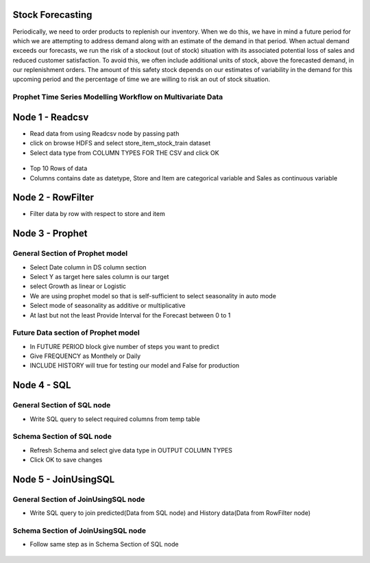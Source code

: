 Stock Forecasting
=================

Periodically, we need to order products to replenish our inventory. When we do this, we have in mind a future period for which we are attempting to address demand along with an estimate of the demand in that period.
When actual demand exceeds our forecasts, we run the risk of a stockout (out of stock) situation with its associated potential loss of sales and reduced customer satisfaction. To avoid this, we often include additional units of stock, above the forecasted demand, in our replenishment orders. The amount of this safety stock depends on our estimates of variability in the demand for this upcoming period and the percentage of time we are willing to risk an out of stock situation.


Prophet Time Series Modelling Workflow on Multivariate Data
-----------------------------------------------------------

.. figure:: ../../_assets/tutorials/time-series/STOCK_WORKFLOW.png
   :alt: Stock Forecasting
   :align: center
   :width: 60%


Node 1 - Readcsv
=================


* Read data from using Readcsv node by passing path

* click on browse HDFS and select store_item_stock_train dataset

* Select data type from COLUMN TYPES FOR THE CSV and click OK


.. figure:: ../../_assets/tutorials/time-series/read_csv.png
   :alt: Stock Forecasting
   :align: center
   :width: 60%



* Top 10 Rows of data
* Columns contains date as datetype, Store and Item are categorical variable and Sales as continuous variable


.. figure:: ../../_assets/tutorials/time-series/store_top_10.png
   :alt: Stock Forecasting
   :align: center
   :width: 60%

Node 2 - RowFilter
=================

* Filter data by row with respect to store and item

.. figure:: ../../_assets/tutorials/time-series/Row_filter.png
   :alt: Stock Forecasting
   :align: center
   :width: 60%
   
Node 3 - Prophet
=================

General Section of Prophet model
----------------------------------

* Select Date column in DS column section
* Select Y as target here sales column is our target
* select Growth as linear or Logistic
* We are using prophet model so that is self-sufficient to select seasonality in auto mode
* Select mode of seasonality as additive or multiplicative
* At last but not the least Provide Interval for the Forecast between 0 to 1

.. figure:: ../../_assets/tutorials/time-series/prophet_general.png
   :alt: Stock Forecasting
   :align: center
   :width: 60%


Future Data section of Prophet model
--------------------------------------

* In FUTURE PERIOD block give number of steps you want to predict 
* Give FREQUENCY as Monthely or Daily 
* INCLUDE HISTORY will true for testing our model and False for production
  
.. figure:: ../../_assets/tutorials/time-series/prophet_future.png
   :alt: Stock Forecasting
   :align: center
   :width: 60%

Node 4 - SQL
=============


General Section of SQL node
----------------------------
* Write SQL query to select required columns from temp table

.. figure:: ../../_assets/tutorials/time-series/sql_general.png
   :alt: Stock Forecasting
   :align: center
   :width: 60%

Schema Section of SQL node
----------------------------

* Refresh Schema and select give data type in OUTPUT COLUMN TYPES
* Click OK to save changes

.. figure:: ../../_assets/tutorials/time-series/sql_schema.png
   :alt: Stock Forecasting
   :align: center
   :width: 60%
   

Node 5 - JoinUsingSQL
=====================


General Section of JoinUsingSQL node
------------------------------------
* Write SQL query to join predicted(Data from SQL node) and History data(Data from RowFilter node)

.. figure:: ../../_assets/tutorials/time-series/join_general.png
   :alt: Stock Forecasting
   :align: center
   :width: 60%


Schema Section of JoinUsingSQL node
-----------------------------------

* Follow same step as in Schema Section of SQL node

.. figure:: ../../_assets/tutorials/time-series/join_schema.png
   :alt: Stock Forecasting
   :align: center
   :width: 60%
